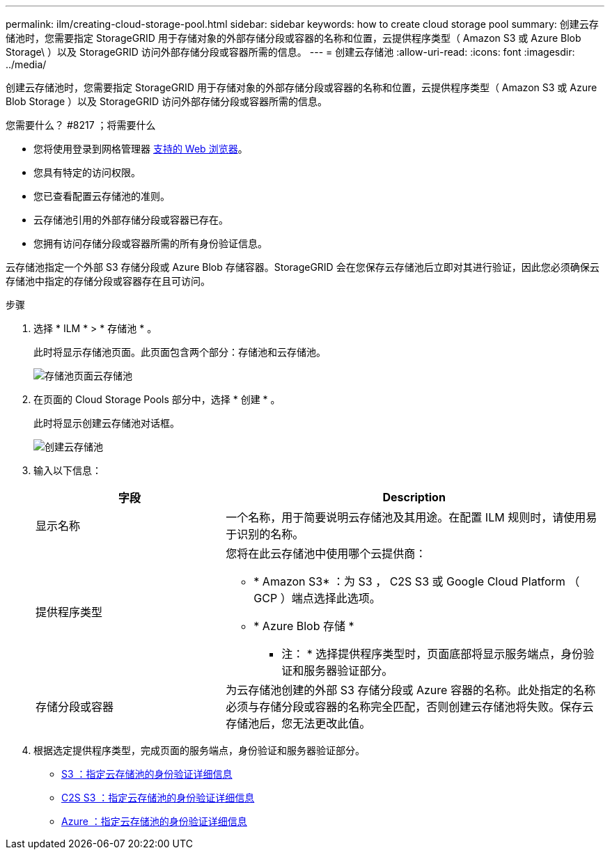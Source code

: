 ---
permalink: ilm/creating-cloud-storage-pool.html 
sidebar: sidebar 
keywords: how to create cloud storage pool 
summary: 创建云存储池时，您需要指定 StorageGRID 用于存储对象的外部存储分段或容器的名称和位置，云提供程序类型（ Amazon S3 或 Azure Blob Storage\ ）以及 StorageGRID 访问外部存储分段或容器所需的信息。 
---
= 创建云存储池
:allow-uri-read: 
:icons: font
:imagesdir: ../media/


[role="lead"]
创建云存储池时，您需要指定 StorageGRID 用于存储对象的外部存储分段或容器的名称和位置，云提供程序类型（ Amazon S3 或 Azure Blob Storage ）以及 StorageGRID 访问外部存储分段或容器所需的信息。

.您需要什么？ #8217 ；将需要什么
* 您将使用登录到网格管理器 xref:../admin/web-browser-requirements.adoc[支持的 Web 浏览器]。
* 您具有特定的访问权限。
* 您已查看配置云存储池的准则。
* 云存储池引用的外部存储分段或容器已存在。
* 您拥有访问存储分段或容器所需的所有身份验证信息。


云存储池指定一个外部 S3 存储分段或 Azure Blob 存储容器。StorageGRID 会在您保存云存储池后立即对其进行验证，因此您必须确保云存储池中指定的存储分段或容器存在且可访问。

.步骤
. 选择 * ILM * > * 存储池 * 。
+
此时将显示存储池页面。此页面包含两个部分：存储池和云存储池。

+
image::../media/storage_pools_page_cloud_storage_pool.png[存储池页面云存储池]

. 在页面的 Cloud Storage Pools 部分中，选择 * 创建 * 。
+
此时将显示创建云存储池对话框。

+
image::../media/cloud_storage_pool_create.png[创建云存储池]

. 输入以下信息：
+
[cols="1a,2a"]
|===
| 字段 | Description 


 a| 
显示名称
 a| 
一个名称，用于简要说明云存储池及其用途。在配置 ILM 规则时，请使用易于识别的名称。



 a| 
提供程序类型
 a| 
您将在此云存储池中使用哪个云提供商：

** * Amazon S3* ：为 S3 ， C2S S3 或 Google Cloud Platform （ GCP ）端点选择此选项。
** * Azure Blob 存储 *


* 注： * 选择提供程序类型时，页面底部将显示服务端点，身份验证和服务器验证部分。



 a| 
存储分段或容器
 a| 
为云存储池创建的外部 S3 存储分段或 Azure 容器的名称。此处指定的名称必须与存储分段或容器的名称完全匹配，否则创建云存储池将失败。保存云存储池后，您无法更改此值。

|===
. 根据选定提供程序类型，完成页面的服务端点，身份验证和服务器验证部分。
+
** xref:s3-authentication-details-for-cloud-storage-pool.adoc[S3 ：指定云存储池的身份验证详细信息]
** xref:c2s-s3-authentication-details-for-cloud-storage-pool.adoc[C2S S3 ：指定云存储池的身份验证详细信息]
** xref:azure-authentication-details-for-cloud-storage-pool.adoc[Azure ：指定云存储池的身份验证详细信息]



